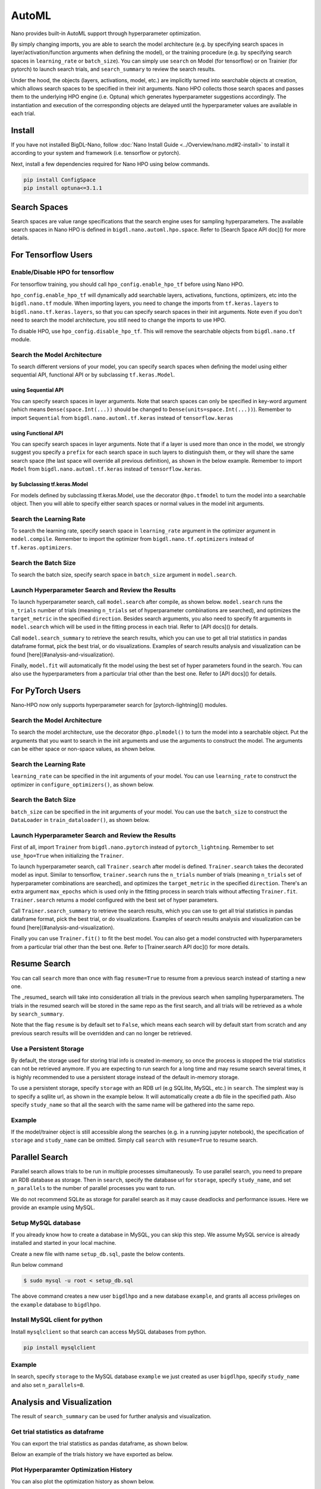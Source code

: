AutoML
***************

Nano provides built-in AutoML support through hyperparameter optimization.

By simply changing imports, you are able to search the model architecture (e.g. by specifying search spaces in layer/activation/function arguments when defining the model), or the training procedure (e.g. by specifying search spaces in ``learning_rate`` or ``batch_size``). You can simply use ``search`` on Model (for tensorflow) or on Trainier (for pytorch) to launch search trials, and ``search_summary`` to review the search results.

Under the hood, the objects (layers, activations, model, etc.) are implicitly turned into searchable objects at creation, which allows search spaces to be specified in their init arguments. Nano HPO collects those search spaces and passes them to the underlying HPO engine (i.e. Optuna) which generates hyperparameter suggestions accordingly. The instantiation and execution of the corresponding objects are delayed until the hyperparameter values are available in each trial.


Install
=======

If you have not installed BigDL-Nano, follow :doc:`Nano Install Guide <../Overview/nano.md#2-install>` to install it according to your system and framework (i.e. tensorflow or pytorch).

Next, install a few dependencies required for Nano HPO using below commands.

.. code-block:: console

    pip install ConfigSpace
    pip install optuna<=3.1.1



Search Spaces
=============

Search spaces are value range specifications that the search engine uses for sampling hyperparameters. The available search spaces in Nano HPO is defined in ``bigdl.nano.automl.hpo.space``. Refer to [Search Space API doc]() for more details.



For Tensorflow Users
====================


Enable/Disable HPO for tensorflow
---------------------------------

For tensorflow training, you should call ``hpo_config.enable_hpo_tf`` before using Nano HPO.

``hpo_config.enable_hpo_tf`` will dynamically add searchable layers, activations, functions, optimizers, etc into the ``bigdl.nano.tf`` module. When importing layers, you need to change the imports from ``tf.keras.layers`` to ``bigdl.nano.tf.keras.layers``, so that you can specify search spaces in their init arguments. Note even if you don't need to search the model architecture, you still need to change the imports to use HPO.

.. code-block:: python
    :linenos:

    import bigdl.nano.automl as nano_automl
    nano_automl.hpo_config.enable_hpo_tf()


To disable HPO, use ``hpo_config.disable_hpo_tf``. This will remove the searchable objects from ``bigdl.nano.tf`` module.

.. code-block:: python
    :linenos:

    import bigdl.nano.automl as nano_automl
    nano_automl.hpo_config.disable_hpo_tf()


Search the Model Architecture
-----------------------------

To search different versions of your model, you can specify search spaces when defining the model using either sequential API, functional API or by subclassing ``tf.keras.Model``.

using Sequential API
^^^^^^^^^^^^^^^^^^^^

You can specify search spaces in layer arguments. Note that search spaces can only be specified in key-word argument (which means ``Dense(space.Int(...))`` should be changed to ``Dense(units=space.Int(...))``). Remember to import ``Sequential`` from ``bigdl.nano.automl.tf.keras`` instead of ``tensorflow.keras``

.. code-block:: python
    :linenos:

    from bigdl.nano.tf.keras.layers import Dense, Conv2D, Flatten
    from bigdl.nano.automl.tf.keras import Sequential
    model = Sequential()
    model.add(Conv2D(
        filters=space.Categorical(32, 64),
        kernel_size=space.Categorical(3, 5),
        strides=space.Categorical(1, 2),
        activation=space.Categorical("relu", "linear"),
        input_shape=input_shape))
    model.add(Flatten())
    model.add(Dense(10, activation="softmax"))


using Functional API
^^^^^^^^^^^^^^^^^^^^

You can specify search spaces in layer arguments. Note that if a layer is used more than once in the model, we strongly suggest you specify a ``prefix`` for each search space in such layers to distinguish them, or they will share the same search space (the last space will override all previous definition), as shown in the below example. Remember to import ``Model`` from ``bigdl.nano.automl.tf.keras`` instead of ``tensorflow.keras``.

.. code-block:: python
    :linenos:

    import bigdl.nano.automl.hpo.space as space
    from bigdl.nano.tf.keras import Input
    from bigdl.nano.tf.keras.layers import Dense, Dropout
    from bigdl.nano.automl.tf.keras import Model

    inputs = Input(shape=(784,))
    x = Dense(units=space.Categorical(8,16,prefix='dense_1'), activation="linear")(inputs)
    x = Dense(units=space.Categorical(32,64,prefix='dense_2'), activation="tanh")(x)
    x = Dropout(rate=space.Real(0.1,0.5, prefix='dropout'))(x)
    outputs = Dense(units=10)(x)
    model = Model(inputs=inputs, outputs=outputs, name="mnist_model")


by Subclassing tf.keras.Model
^^^^^^^^^^^^^^^^^^^^^^^^^^^^^^

For models defined by subclassing tf.keras.Model, use the decorator ``@hpo.tfmodel`` to turn the model into a searchable object. Then you will able to specify either search spaces or normal values in the model init arguments.

.. code-block:: python
    :linenos:

    import bigdl.nano.automl.hpo.space as space
    import bigdl.nano.automl.hpo as hpo
    @hpo.tfmodel()
    class MyModel(tf.keras.Model):
        def __init__(self, filters, kernel_size, strides, num_classes=10):
            super().__init__()
            self.conv1 = tf.keras.layers.Conv2D(filters=filters,
                                kernel_size=kernel_size,
                                strides=strides,
                                activation="relu")
            self.max1  = tf.keras.layers.MaxPooling2D(3)
            self.bn1   = tf.keras.layers.BatchNormalization()

            self.gap   = tf.keras.layers.GlobalAveragePooling2D()
            self.dense = tf.keras.layers.Dense(num_classes)

        def call(self, inputs, training=False):
            x = self.conv1(inputs)
            x = self.max1(x)
            x = self.bn1(x)
            x = self.gap(x)
            return self.dense(x)

    model = MyModel(
        filters=hpo.space.Categorical(32, 64),
        kernel_size=hpo.space.Categorical(3, 5),
        strides=hpo.space.Categorical(1, 2)
    )



Search the Learning Rate
------------------------

To search the learning rate, specify search space in ``learning_rate`` argument in the optimizer argument in ``model.compile``. Remember to import the optimizer from ``bigdl.nano.tf.optimizers`` instead of ``tf.keras.optimizers``.

.. code-block:: python
    :linenos:

    import bigdl.nano.automl.hpo.space as space
    from bigdl.nano.tf.optimizers import RMSprop
    model.compile(
        loss=keras.losses.SparseCategoricalCrossentropy(from_logits=True),
        optimizer=RMSprop(learning_rate=space.Real(0.0001, 0.01, log=True)),
        metrics=["accuracy"],
    )


Search the Batch Size
----------------------

To search the batch size, specify search space in ``batch_size`` argument in ``model.search``.

.. code-block:: python
    :linenos:

    import bigdl.nano.automl.hpo.space as space
    model.search(n_trials=2, target_metric='accuracy', direction="maximize",
        x=x_train, y=y_train,validation_data=(x_valid, y_valid),
        batch_size=space.Categorical(128,64))


Launch Hyperparameter Search and Review the Results
----------------------------------------------------

To launch hyperparameter search, call ``model.search`` after compile, as shown below. ``model.search`` runs the ``n_trials`` number of trials (meaning ``n_trials`` set of hyperparameter combinations are searched), and optimizes the ``target_metric`` in the specified ``direction``. Besides search arguments, you also need to specify fit arguments in ``model.search`` which will be used in the fitting process in each trial. Refer to [API docs]() for details.

Call ``model.search_summary`` to retrieve the search results, which you can use to get all trial statistics in pandas dataframe format, pick the best trial, or do visualizations.  Examples of search results analysis and visualization can be found [here](#analysis-and-visualization).

Finally, ``model.fit`` will automatically fit the model using the best set of hyper parameters found in the search. You can also use the hyperparameters from a particular trial other than the best one. Refer to [API docs]() for details.

.. code-block:: python
    :linenos:

    model = ... # define the model
    model.compile(...)
    model.search(n_trials=100, target_metric='accuracy', direction="maximize",
        x=x_train, y=y_train, batch_size=32, epochs=20, validation_split=0.2)
    study = model.search_summary()
    model.fit(...)




For PyTorch Users
==================


Nano-HPO now only supports hyperparameter search for [pytorch-lightning]() modules.


Search the Model Architecture
-----------------------------

To search the model architecture, use the decorator ``@hpo.plmodel()`` to turn the model into a searchable object. Put the arguments that you want to search in the init arguments and use the arguments to construct the model. The arguments can be either space or non-space values, as shown below.

.. code-block:: python
    :linenos:

    import bigdl.nano.automl.hpo.space as space
    import bigdl.nano.automl.hpo as hpo

    @hpo.plmodel()
    class MyModel(pl.LightningModule):
        """Customized Model."""
        def __init__(self,out_dim1,out_dim2,dropout_1,dropout_2):
            super().__init__()
            layers = []
            input_dim = 32
            for out_dim, dropout in [(out_dim1, dropout_1),(out_dim2,dropout_2)]:
                layers.append(torch.nn.Linear(input_dim, out_dim))
                layers.append(torch.nn.Tanh())
                layers.append(torch.nn.Dropout(dropout))
                input_dim = out_dim
            layers.append(torch.nn.Linear(input_dim, 2))
            self.layers: torch.nn.Module = torch.nn.Sequential(*layers)
            self.save_hyperparameters()
        def forward(self, x):
            return self.layers(x)

    model = MyModel(
        out_dim1=space.Categorical(16,32),
        out_dim2=space.Categorical(16,32),
        dropout_1=space.Categorical(0.1, 0.2, 0.3, 0.4, 0.5),
        dropout_2 = 0.5)


Search the Learning Rate
-------------------------

``learning_rate`` can be specified in the init arguments of your model. You can use ``learning_rate`` to construct the optimizer in ``configure_optimizers()``, as shown below.

.. code-block:: python
    :linenos:

    import bigdl.nano.automl.hpo.space as space
    import bigdl.nano.automl.hpo as hpo

    @hpo.plmodel()
    class MyModel(pl.LightningModule):
        def __init__(self, ..., learning_rate=0.1):
            ...
            self.save_hyperparameters()
        def configure_optimizers(self):
            # set learning rate in the optimizer
            self.optimizer = torch.optim.Adam(self.layers.parameters(),
                                            lr=self.hparams.learning_rate)
            return [self.optimizer], []
    model = MyModel(..., learning_rate=space.Real(0.001,0.01,log=True))


Search the Batch Size
-------------------------

``batch_size`` can be specified in the init arguments of your model. You can use the ``batch_size`` to construct the ``DataLoader`` in ``train_dataloader()``, as shown below.

.. code-block:: python
    :linenos:

    import bigdl.nano.automl.hpo.space as space
    import bigdl.nano.automl.hpo as hpo
    @hpo.plmodel()
    class MyModel(pl.LightningModule):
        def __init__(self, ..., batch_size=16):
            ...
            self.save_hyperparameters()
        def train_dataloader(self):
            # set the batch size in train dataloader
            return DataLoader(RandomDataset(32, 64),
                            batch_size=self.hparams.batch_size)
    model = MyModel(..., batch_size = space.Categorical(32,64))


Launch Hyperparameter Search and Review the Results
----------------------------------------------------

First of all, import ``Trainer`` from ``bigdl.nano.pytorch`` instead of ``pytorch_lightning``. Remember to set ``use_hpo=True`` when initializing the ``Trainer``.

To launch hyperparameter search, call ``Trainer.search`` after model is defined. ``Trainer.search`` takes the decorated model as input. Similar to tensorflow, ``trainer.search`` runs the ``n_trials`` number of trials (meaning ``n_trials`` set of hyperparameter combinations are searched), and optimizes the ``target_metric`` in the specified ``direction``. There's an extra argument ``max_epochs`` which is used only in the fitting process in search trials without affecting ``Trainer.fit``. ``Trainer.search`` returns a model configured with the best set of hyper parameters.

Call ``Trainer.search_summary`` to retrieve the search results, which you can use to get all trial statistics in pandas dataframe format, pick the best trial, or do visualizations.  Examples of search results analysis and visualization can be found [here](#analysis-and-visualization).

Finally you can use ``Trainer.fit()`` to fit the best model. You can also get a model constructed with hyperparameters from a particular trial other than the best one. Refer to [Trainer.search API doc]() for more details.

.. code-block:: python
    :linenos:

    from bigdl.nano.pytorch import Trainer
    model = MyModel(...)
    trainer = Trainer(...,use_hpo=True)
    best_model = trainer.search(
        model,
        target_metric='val_loss',
        direction='minimize',
        n_trials=100,
        max_epochs=20,
    )
    study = trainer.search_summary()
    trainer.fit(best_model)


Resume Search
=================


You can call ``search`` more than once with flag ``resume=True`` to resume from a previous search instead of starting a new one.

The _resumed_ search will take into consideration all trials in the previous search when sampling hyperparameters. The trials in the resumed search will be stored in the same repo as the first search, and all trials will be retrieved as a whole by ``search_summary``.

Note that the flag ``resume`` is by default set to ``False``, which means each search will by default start from scratch and any previous search results will be overridden and can no longer be retrieved.


Use a Persistent Storage
-------------------------

By default, the storage used for storing trial info is created in-memory, so once the process is stopped the trial statistics can not be retrieved anymore. If you are expecting to run search for a long time and may resume search several times, it is highly recommended to use a persistent storage instead of the default in-memory storage.

To use a persistent storage, specify ``storage`` with an RDB url (e.g SQLlite, MySQL, etc.) in ``search``. The simplest way is to specify a sqllite url, as shown in the example below. It will automatically create a db file in the specified path. Also specify ``study_name`` so that all the search with the same name will be gathered into the same repo.

Example
--------

.. tabs::

    .. tab:: Tensorflow

        .. code-block:: python

         name = "resume-example"
         storage = "sqlite:///example.db"
         #the first search from scratch
         model.search(study_name=name, storage=storage,...)
         # the resumed search
         model.search(study_name=name, storage=storage, resume=True,...)

    .. tab:: PyTorch

        .. code-block:: python

         name = "resume-example"
         storage = "sqlite:///example.db"
         #the first search from scratch
         trainer.search(study_name=name, storage=storage,...)
         # the resumed search
         trainer.search(study_name=name, storage=storage, resume=True,...)


If the model/trainer object is still accessible along the searches (e.g. in a running jupyter notebook), the specification of ``storage`` and ``study_name`` can be omitted. Simply call ``search`` with ``resume=True`` to resume search.



Parallel Search
================

Parallel search allows trials to be run in multiple processes simultaneously. To use parallel search, you need to prepare an RDB database as storage. Then in ``search``, specify the database url for ``storage``, specify ``study_name``, and set ``n_parallels`` to the number of parallel processes you want to run.

We do not recommend SQLite as storage for parallel search as it may cause deadlocks and performance issues. Here we provide an example using MySQL.


Setup MySQL database
---------------------


If you already know how to create a database in MySQL, you can skip this step. We assume MySQL service is already installed and started in your local machine.

Create a new file with name ``setup_db.sql``, paste the below contents.

.. code-block:: sql
    :linenos:

    CREATE DATABASE IF NOT EXISTS example;
    CREATE USER IF NOT EXISTS bigdlhpo ;
    GRANT ALL PRIVILEGEs ON example.* TO bigdlhpo;
    FLUSH PRIVILEGES;


Run below command

.. code-block:: console

    $ sudo mysql -u root < setup_db.sql


The above command creates a new user ``bigdlhpo`` and a new database ``example``, and grants all access privileges on the ``example`` database to ``bigdlhpo``.


Install MySQL client for python
-------------------------------

Install ``mysqlclient`` so that search can access MySQL databases from python.

.. code-block:: console

    pip install mysqlclient



Example
--------

In search, specify ``storage`` to the MySQL database ``example`` we just created as user ``bigdlhpo``, specify ``study_name`` and also set ``n_parallels=8``.

.. tabs::

    .. tab:: Tensorflow

        .. code-block:: python

         name = "parallel-example-tf"
         storage = "mysql://bigdlhpo@localhost/example"
         # the first search from scratch
         model.search(study_name=name,
                    storage=storage,
                    n_parallels=8,
                    ...)

    .. tab:: PyTorch

        .. code-block:: python

         name = "parallel-example-torch"
         storage = "mysql://bigdlhpo@localhost/example"
         #the first search from scratch
         trainer.search(study_name=name,
                    storage=storage,
                    n_parallels=8,
                    ...)




Analysis and Visualization
============================

The result of ``search_summary`` can be used for further analysis and visualization.

Get trial statistics as dataframe
---------------------------------

You can export the trial statistics as pandas dataframe, as shown below.

.. tabs::

    .. tab:: Tensorflow

        .. code-block:: python

         ...
         study = model.search_summary()
         trials_df = study.trials_dataframe(attrs=("number", "value", "params", "state"))

    .. tab:: PyTorch

        .. code-block:: python

         ...
         study = trainer.search_summary()
         trials_df = study.trials_dataframe(attrs=("number", "value", "params", "state"))


Below an example of the trials history we have exported as below.

.. image:: ../../../../image/trial_dataframe.png
   :width: 600


Plot Hyperparamter Optimization History
--------------------------------------------------------

You can also plot the optimization history as shown below.

.. tabs::

    .. tab:: Tensorflow

        .. code-block:: python

         ...
         study = model.search_summary()

         from bigdl.nano.automl.hpo.visualization import plot_optimization_history
         plot1=plot_optimization_history(study)

    .. tab:: PyTorch

        .. code-block:: python

         ...
         study = trainer.search_summary()

         from bigdl.nano.automl.hpo.visualization import plot_optimization_history
         plot_optimization_history(study)

Example plot as below. It is an interactive chart which you can zoom-in and zoom-out and select data points.

.. only:: html

    .. raw:: html

        <iframe src='../../../_static/hpovis/optimization_history.html' height="400px" width="100%" scrolling='no'></iframe>


Plot Intermediate Values
--------------------------------------------------------

You can also plot the intermediate values as shown below. This plot shows the metric result on each epoch/step of each trial, including pruned trials.

.. tabs::

    .. tab:: Tensorflow

        .. code-block:: python

         ...
         study = model.search_summary()

         from bigdl.nano.automl.hpo.visualization import plot_intermediate_values
         plot_intermediate_values(study)

    .. tab:: PyTorch

        .. code-block:: python

         ...
         study = trainer.search_summary()

         from bigdl.nano.automl.hpo.visualization import plot_intermediate_values
         plot_intermediate_values(study)

Example plot as below. It is an interactive chart which you can zoom-in and zoom-out and select data points.

.. only:: html

    .. raw:: html

        <iframe src='../../../_static/hpovis/intermediate_values.html' height="400px" width="100%" scrolling='no'></iframe>


Plot the Hyperparameters in Parallel Coordinates
------------------------------------------------

You can plot the hyperparamters in parallel coordinates chart.


.. tabs::

    .. tab:: Tensorflow

        .. code-block:: python

         ...
         study = model.search_summary()

         from bigdl.nano.automl.hpo.visualization import plot_parallel_coordinate
         plot_parallel_coordinate(study)

    .. tab:: PyTorch

        .. code-block:: python

         ...
         study = trainer.search_summary()

         from bigdl.nano.automl.hpo.visualization import plot_parallel_coordinate
         plot_parallel_coordinate(study)


Example plot as below. It is an interactive chart which you can zoom-in and zoom-out and select data points.


.. only:: html

    .. raw:: html

        <iframe src='../../../_static/hpovis/parallel_coordinate.html' height="400px" width="100%" scrolling='no'></iframe>


Plot the Hyperparameter Contour
------------------------------------------------

You can plot the hyperparameter contour chart.


.. tabs::

    .. tab:: Tensorflow

        .. code-block:: python

         ...
         study = model.search_summary()

         from bigdl.nano.automl.hpo.visualization import plot_contour
         plot_contour(study)

    .. tab:: PyTorch

        .. code-block:: python

         ...
         study = trainer.search_summary()

         from bigdl.nano.automl.hpo.visualization import plot_contour
         plot_contour(study)


Example plot as below. It is an interactive chart which you can zoom-in and zoom-out and select data points.


.. only:: html

    .. raw:: html

        <iframe src='../../../_static/hpovis/contour.html' height="400px" width="100%" scrolling='no'></iframe>




Inspect Hyperparameter Importance by accuracy
---------------------------------------------

You can plot the hyperparameter importance according to their relationship to accuracy.


.. tabs::

    .. tab:: Tensorflow

        .. code-block:: python

         ...
         study = model.search_summary()

         from bigdl.nano.automl.hpo.visualization import plot_param_importances
         plot_param_importances(study)

    .. tab:: PyTorch

        .. code-block:: python

         ...
         study = trainer.search_summary()

         from bigdl.nano.automl.hpo.visualization import plot_param_importances
         plot_param_importances(study)


Example plot as below. It is an interactive chart which you can zoom-in and zoom-out and select data points.


.. only:: html

    .. raw:: html

        <iframe src='../../../_static/hpovis/param_importance.html' height="400px" width="100%" scrolling='no'></iframe>


Inspect Hyperparameter Importance by latency
--------------------------------------------


You can plot the hyperparameter importance according to their relationship to latency.

.. tabs::

    .. tab:: Tensorflow

        .. code-block:: python

         ...
         study = model.search_summary()

         from bigdl.nano.automl.hpo.visualization import plot_param_importances
         plot_param_importances(study, target=lambda t: t.duration.total_seconds(), target_name="duration")

    .. tab:: PyTorch

        .. code-block:: python

         ...
         study = trainer.search_summary()

         from bigdl.nano.automl.hpo.visualization import plot_param_importances
         plot_param_importances(study, target=lambda t: t.duration.total_seconds(), target_name="duration")


Example plot as below. It is an interactive chart which you can zoom-in and zoom-out and select data points.


.. only:: html

    .. raw:: html

        <iframe src='../../../_static/hpovis/param_importance_latency.html' height="400px" width="100%" scrolling='no'></iframe>

